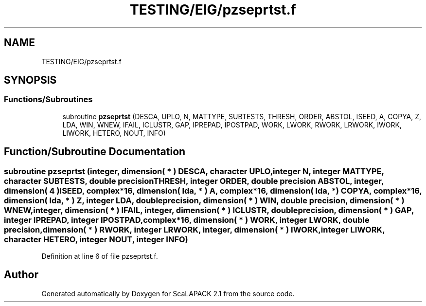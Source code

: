 .TH "TESTING/EIG/pzseprtst.f" 3 "Sat Nov 16 2019" "Version 2.1" "ScaLAPACK 2.1" \" -*- nroff -*-
.ad l
.nh
.SH NAME
TESTING/EIG/pzseprtst.f
.SH SYNOPSIS
.br
.PP
.SS "Functions/Subroutines"

.in +1c
.ti -1c
.RI "subroutine \fBpzseprtst\fP (DESCA, UPLO, N, MATTYPE, SUBTESTS, THRESH, ORDER, ABSTOL, ISEED, A, COPYA, Z, LDA, WIN, WNEW, IFAIL, ICLUSTR, GAP, IPREPAD, IPOSTPAD, WORK, LWORK, RWORK, LRWORK, IWORK, LIWORK, HETERO, NOUT, INFO)"
.br
.in -1c
.SH "Function/Subroutine Documentation"
.PP 
.SS "subroutine pzseprtst (integer, dimension( * ) DESCA, character UPLO, integer N, integer MATTYPE, character SUBTESTS, double precision THRESH, integer ORDER, double precision ABSTOL, integer, dimension( 4 ) ISEED, \fBcomplex\fP*16, dimension( lda, * ) A, \fBcomplex\fP*16, dimension( lda, * ) COPYA, \fBcomplex\fP*16, dimension( lda, * ) Z, integer LDA, double precision, dimension( * ) WIN, double precision, dimension( * ) WNEW, integer, dimension( * ) IFAIL, integer, dimension( * ) ICLUSTR, double precision, dimension( * ) GAP, integer IPREPAD, integer IPOSTPAD, \fBcomplex\fP*16, dimension( * ) WORK, integer LWORK, double precision, dimension( * ) RWORK, integer LRWORK, integer, dimension( * ) IWORK, integer LIWORK, character HETERO, integer NOUT, integer INFO)"

.PP
Definition at line 6 of file pzseprtst\&.f\&.
.SH "Author"
.PP 
Generated automatically by Doxygen for ScaLAPACK 2\&.1 from the source code\&.
